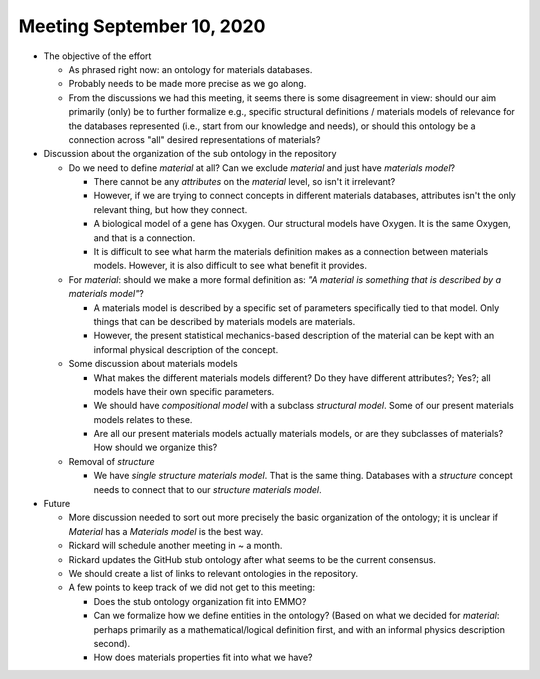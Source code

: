 ==========================
Meeting September 10, 2020
==========================

- The objective of the effort

  - As phrased right now: an ontology for materials databases.
  - Probably needs to be made more precise as we go along.
  - From the discussions we had this meeting, it seems there is some disagreement in view: should our aim primarily (only) be to further formalize e.g., specific structural definitions / materials models of relevance for the databases represented (i.e., start from our knowledge and needs), or should this ontology be a connection across "all" desired representations of materials?

- Discussion about the organization of the sub ontology in the repository

  - Do we need to define `material` at all? Can we exclude `material` and just have `materials model`?
  
    - There cannot be any *attributes* on the `material` level, so isn't it irrelevant?
    - However, if we are trying to connect concepts in different materials databases, attributes isn't the only relevant thing, but how they connect.
    - A biological model of a gene has Oxygen. Our structural models have Oxygen. It is the same Oxygen, and that is a connection.
    - It is difficult to see what harm the materials definition makes as a connection between materials models. 
      However, it is also difficult to see what benefit it provides.
      
  - For `material`: should we make a more formal definition as: *"A material is something that is described by a materials model"*?

    - A materials model is described by a specific set of parameters specifically tied to that model. Only things that can be described by materials models are materials.
      
    - However, the present statistical mechanics-based description of the material can be kept with an informal physical description of the concept.  
    
  - Some discussion about materials models
  
    - What makes the different materials models different? Do they have different attributes?; Yes?; all models have their own specific parameters.
    
    - We should have `compositional model` with a subclass `structural model`. Some of our present materials models relates to these.
    
    - Are all our present materials models actually materials models, or are they subclasses of materials? How should we organize this?

  - Removal of `structure`
  
    - We have `single structure materials model`. That is the same thing. Databases with a `structure` concept needs to connect that to our `structure materials model`.
    
- Future

  - More discussion needed to sort out more precisely the basic organization of the ontology; it is unclear if `Material` has a `Materials model` is the best way.

  - Rickard will schedule another meeting in ~ a month.

  - Rickard updates the GitHub stub ontology after what seems to be the current consensus.
  
  - We should create a list of links to relevant ontologies in the repository.
  
  - A few points to keep track of we did not get to this meeting:
  
    - Does the stub ontology organization fit into EMMO?
    
    - Can we formalize how we define entities in the ontology? (Based on what we decided for `material`: perhaps primarily as a mathematical/logical definition first, and with an informal physics description second). 
 
    - How does materials properties fit into what we have?
    
    
  
